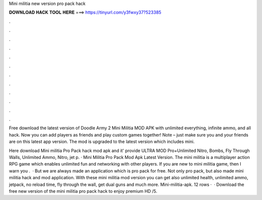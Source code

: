 Mini militia new version pro pack hack



𝐃𝐎𝐖𝐍𝐋𝐎𝐀𝐃 𝐇𝐀𝐂𝐊 𝐓𝐎𝐎𝐋 𝐇𝐄𝐑𝐄 ===> https://tinyurl.com/y3fwxy37?523385



.



.



.



.



.



.



.



.



.



.



.



.

Free download the latest version of Doodle Army 2 Mini Militia MOD APK with unlimited everything, infinite ammo, and all hack. Now you can add players as friends and play custom games together! Note – just make sure you and your friends are on this latest app version. The mod is upgraded to the latest version which includes mini.

Here download Mini militia Pro Pack hack mod apk and it' provide ULTRA MOD Pro+Unlimited Nitro, Bombs, Fly Through Walls, Unlimited Ammo, Nitro, jet p. · Mini Militia Pro Pack Mod Apk Latest Version. The mini militia is a multiplayer action RPG game which enables unlimited fun and networking with other players. If you are new to mini militia game, then I warn you .  · But we are always made an application which is pro pack for free. Not only pro pack, but also made mini militia hack and mod application. With these mini militia mod version you can get also unlimited health, unlimited ammo, jetpack, no reload time, fly through the wall, get dual guns and much more. Mini-militia-apk. 12 rows ·  · Download the free new version of the mini militia pro pack hack to enjoy premium HD /5.
